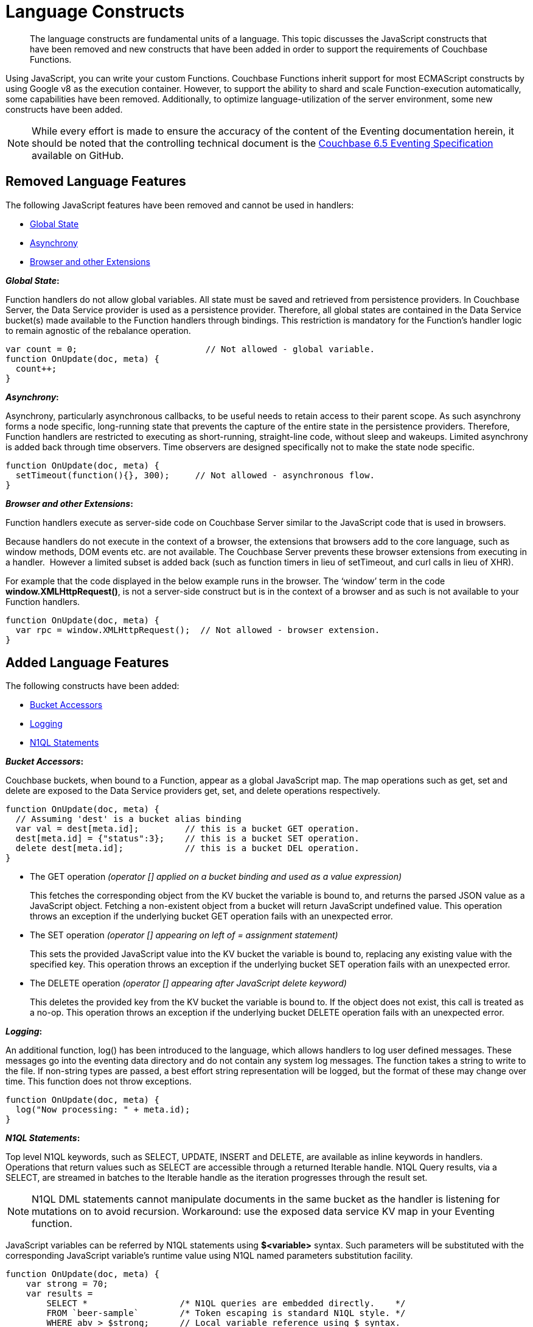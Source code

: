= Language Constructs
:page-edition: Enterprise Edition

[abstract]
The language constructs are fundamental units of a language.
This topic discusses the JavaScript constructs that have been removed and new constructs that have been added in order to support the requirements of Couchbase Functions.

Using JavaScript, you can write your custom Functions.
Couchbase Functions inherit support for most ECMAScript constructs by using Google v8 as the execution container.
However, to support the ability to shard and scale Function-execution automatically, some capabilities have been removed.
Additionally, to optimize language-utilization of the server environment, some new constructs have been added.

NOTE: While every effort is made to ensure the accuracy of the content of the Eventing documentation herein, it should be noted that the controlling technical document is the https://github.com/couchbase/eventing/blob/master/docs/specification-65.pdf[Couchbase 6.5 Eventing Specification] available on GitHub.

[#removed-lang-features]
== Removed Language Features

The following JavaScript features have been removed and cannot be used in handlers:

* <<global_state,Global State>>
* <<asynchrony,Asynchrony>>
* <<browser_extensions,Browser and other Extensions>>

[#global_state]
*_Global State_:*

Function handlers do not allow global variables. All state must be saved and retrieved from persistence providers. In Couchbase Server, the Data Service provider is used as a persistence provider. Therefore, all global states are contained in the Data Service bucket(s) made available to the Function handlers through bindings. This restriction is mandatory for the Function's handler logic to remain agnostic of the rebalance operation.

[source,javascript]
----
var count = 0;                         // Not allowed - global variable.
function OnUpdate(doc, meta) {
  count++;
}
----

[#asynchrony]
*_Asynchrony_:*

Asynchrony, particularly asynchronous callbacks, to be useful needs to retain access to their parent scope. As such asynchrony forms a node specific, long-running state that prevents the capture of the entire state in the persistence providers. Therefore, Function handlers are restricted to executing as short-running, straight-line code, without sleep and wakeups. Limited asynchrony is added back through time observers. Time observers are designed specifically not to make the state node specific.

[source,javascript]
----
function OnUpdate(doc, meta) {
  setTimeout(function(){}, 300);     // Not allowed - asynchronous flow.
}
----

[#browser_extensions]
*_Browser and other Extensions_:*

Function handlers execute as server-side code on Couchbase Server similar to the JavaScript code that is used in browsers.

Because handlers do not execute in the context of a browser, the extensions that browsers add to the core language, such as window methods, DOM events etc. are not available. The Couchbase Server prevents these browser extensions from executing in a handler.  However a limited subset is added back (such as function timers in lieu of setTimeout, and curl calls in lieu of XHR).

For example that the code displayed in the below example runs in the browser. The ‘window’ term in the code *window.XMLHttpRequest()*, is not a server-side construct but is in the context of a browser and as such is not available to your Function handlers.

[source,javascript]
----
function OnUpdate(doc, meta) {
  var rpc = window.XMLHttpRequest();  // Not allowed - browser extension.
}
----

[#added-lang-features]
== Added Language Features

The following constructs have been added:

* <<bucket_accessors,Bucket Accessors>>
* <<logging,Logging>>
* <<n1ql_statements,N1QL Statements>>

[#bucket_accessors]
*_Bucket Accessors_:*

Couchbase buckets, when bound to a Function, appear as a global JavaScript map.
The map operations such as get, set and delete are exposed to the Data Service providers get, set, and delete operations respectively.

[source,javascript]
----
function OnUpdate(doc, meta) {
  // Assuming 'dest' is a bucket alias binding
  var val = dest[meta.id];         // this is a bucket GET operation.
  dest[meta.id] = {"status":3};    // this is a bucket SET operation.
  delete dest[meta.id];            // this is a bucket DEL operation.
}
----

* The GET operation _(operator [] applied on a bucket binding and used as a value expression)_
+
This fetches the corresponding object from the KV bucket the variable is bound to, and returns the parsed JSON value as a JavaScript object. Fetching a non-existent object from a bucket will return JavaScript undefined value. This operation throws an exception if the underlying bucket GET operation fails with an unexpected error.

* The SET operation _(operator [] appearing on left of = assignment statement)_
+
This sets the provided JavaScript value into the KV bucket the variable is bound to, replacing any existing value with the specified key. This operation throws an exception if the underlying bucket SET operation fails with an unexpected error.

* The DELETE operation _(operator [] appearing after JavaScript delete keyword)_
+
This deletes the provided key from the KV bucket the variable is bound to. If the object does not exist, this call is treated as a no-op. This operation throws an exception if the underlying bucket DELETE operation fails with an unexpected error.


[#logging]
*_Logging_:*

An additional function, log() has been introduced to the language, which allows handlers to log user defined messages. These messages go into the eventing data directory and do not contain any system log messages. The function takes a string to write to the file. If non-string types are passed, a best effort string representation will be logged, but the format of these may change over time. This function does not throw exceptions.

[source,javascript]
----
function OnUpdate(doc, meta) {
  log("Now processing: " + meta.id);
}
----

[#n1ql_statements]
*_N1QL Statements_:*

Top level N1QL keywords, such as SELECT, UPDATE, INSERT and DELETE, are available as inline keywords in handlers. Operations that return values such as SELECT are accessible through a returned Iterable handle. N1QL Query results, via a SELECT, are streamed in batches to the Iterable handle as the iteration progresses through the result set.

NOTE: N1QL DML statements cannot manipulate documents in the same bucket as the handler is listening for mutations on to avoid recursion. Workaround: use the exposed data service KV map in your Eventing function.

JavaScript variables can be referred by N1QL statements using *$<variable>* syntax. Such parameters will be substituted with the corresponding JavaScript variable's runtime value using N1QL named parameters substitution facility.

[source,javascript]
----
function OnUpdate(doc, meta) {
    var strong = 70;
    var results =
        SELECT *                  /* N1QL queries are embedded directly.    */
        FROM `beer-sample`        /* Token escaping is standard N1QL style. */
        WHERE abv > $strong;      // Local variable reference using $ syntax.
    for (var beer of results) {   // Stream results using 'for' iterator.
        log(beer);
        break;
    }
    results.close();              // End the query and free resources held
}
----

The call starts the query and returns a JavaScript Iterable object representing the result set of the query. The query is streamed in batches as the iteration proceeds. The returned handle can be iterated using any standard JavaScript mechanism including _for...of_ loops.

In multiline N1QL statements (as above) you cannot use single line [.var]`// end of line comments like this` +
prior to the terminating semicolon as it will cause a syntax error in the transpilation of the N1QL statement, however multiline [.var]`/* comments like this */` are allowed.

The iterator is an input iterator (elements are read-only). The keyword _this_ cannot be used in the body of the iterator. The variables created inside the iterator are local to the iterator.

The returned handle must be closed using the [.var]`close()` method defined on it, which stops the underlying N1QL query and releases associated resources.

NOTE: When a handler completes for a given mutation and exits all resources will be freed even if you omit the [.var]`close()` statement for your result set(s). However in some complex use cases such as nested N1QL lookups a failure to explicitly call [.var]`close()` after each result set is no longer needed can tie up an excessive amount of N1QL resources and lead to poor performance.

All three operations, i.e., the N1QL statement, iterating over the result set, and closing the Iterable handle can throw exceptions if unexpected error arises from the underlying N1QL query.

As N1QL is not syntactically part of the JavaScript language, the handler code is transpiled to identify valid N1QL statements which are then converted to a standard JavaScript function call that returns an Iterable object with addition of a [.var]`close()` method.

You must use [.var]`$<variable>`, as per N1QL specification, to use a JavaScript variable in the query statement.
The object expressions for substitution are not supported and therefore you cannot use the [.param]`meta.id` expression in the query statement.

Instead of [.param]`meta.id` expression, you can use `var id = meta.id` in an N1QL query.

* Invalid N1QL Statement
+
[source, N1QL]
----
DELETE FROM `transactions` WHERE username = $meta.id;
----

* Valid N1QL Statement
+
[source, N1QL]
----
var id = meta.id;
DELETE FROM `transactions` WHERE username = $id;
----

When you use a N1QL query inside a Function handler, remember to use an escaped identifier for bucket names with special characters
(+++`+++[.param]`bucket-name`+++`+++).
Escaped identifiers are surrounded by backticks and support all identifiers in JSON

For example:

* If the bucket name is [.param]`beer-sample`, then use the N1QL query such as:
+
[source, N1QL]
----
SELECT * FROM `beer-sample` WHERE type...
----

* If bucket name is [.param]`beersample`, then use the N1QL query such as:
+
[source, N1QL]
----
SELECT * FROM beersample WHERE type ...
----

[#build-in-functions]
== Built-in Functions

The following built in functions have been added:

* <<n1ql_call,The N1QL() function call>>
* <<crc64_call,The crc64() function call>>


[#n1ql_call]
*_The N1QL() function call_:*

The _N1QL()_ function call  is documented below for reference purposes but should not used directly as doing so would bypass the various semantic and syntactic checks of the transpiler (notably: recursive mutation checks will no longer function, and the statement will need to manual escaping of all N1QL special sequences and keywords).

NOTE: In addition the _N1qlQuery()_ is now deprecated and has been replaced with the _N1QL()_ call which has a different parameter format.

* _statement_
+
This is the identified N1QL statement. This will be passed to N1QL via SDK to run as a prepared statement. All referenced JS variables in the statement (using the $var notation) will be treated by N1QL as named parameters.

* _params_
+
This can be either a JavaScript array (for positional parameters) or a JavaScript map. When the N1QL statement utilizes positional parameters (i.e., $1, $2 ...), then params is expected to be a JavaScript array corresponding to the values to be bound to these positional parameters. When the N1QL statement utilizes named parameters (i.e., $name), then params is expected to be a JavaScript map object providing the name-value pairs corresponding to the variables used by the N1QL statement. Positional and named value parameters cannot be mixed.
+
_iterator using a positional params array_
+
[source,javascript]
----
    // Using `travel-sample` demonstrate positional params.
    // a) Positional param 1 is field 'iata' from the input doc
    // b) Positional param 2 from a Handler variable: max_dist
    // c) Will also prepare the statement for better performance
    
    var max_dist = 120;
    var results = N1QL(
        "SELECT COUNT(*) AS cnt " +
        "FROM `travel-sample` WHERE type = \"route\" " +
        "AND airline = $1 AND distance <= $2",
        [doc.iata,max_dist], 
        { 'isPrepared': true }
    );
----
+
_iterator using a named params object_
+
[source,javascript]
----
    // Using `travel-sample` demonstrate named params.
    // a) Named param 1 '$mytype' is a hardcode
    // b) Named param 2 '$myairline' is field 'iata' from the input doc
    // c) Named param 3 '$mydistance' if from a Handler variable max_dist
    // d) Set the consistancy in the options to none
    
    var max_dist = 120;
    var results = N1QL("SELECT COUNT(*) AS cnt " +
        "FROM `travel-sample` WHERE type = $mytype " +
        "AND airline = $myairline AND distance <= $mydistance",
        { '$mytype': 'route', '$mydistance': max_dist, '$myairline': doc.iata },         
        { 'consistency': 'none' }
    );
----

* _options_
+
This is a JSON object having various query runtime options as keys. Currently, the following settings are recognized:

** _isPrepared_
+
This controls the if statement will be prepared. Normally, this defaults to _false_ but can be set on a per statement basis to _true_ for any N1QL query that needs increased performance.

** _consistency_
+
This controls the consistency level for the statement. Normally, this defaults to the consistency level specified in the overall handler settings but can be set on a per statement basis. The valid values are "none" and "request".

* _return value (handle)_
+
The call returns a JavaScript Iterable object representing the result set of the query. The query is streamed in batches as the iteration proceeds. The returned handle can be iterated using any standard JavaScript mechanism including for...of loops.

** _close() Method on handle object (return value)_
+
This releases the resources held by the N1QL query. If the query is still streaming results, the query is cancelled.

* _Exceptions Thrown_
+
The N1QL() function throws an exception if the underlying N1QL query fails to parse or start executing. The returned Iterable handler throws an exception if the underlying N1QL query fails after starting. The close() method on the iterable handle can throw an exception if underlying N1QL query cancellation encounters an unexpected error.


[#crc64_call]
*_The crc64() function call_:*

_crc64()_: This function calculates the CRC64 hash of an object using the ISO polynomial. The function
takes one parameter, the object to checksum, and this can be any JavaScript object that can be
encoded to JSON. The hash is returned as a string (because JavaScript numeric types offers only
53-bit precision). Note that the hash is sensitive to ordering of parameters in case of map
objects.

[source,javascript]
----
function OnUpdate(doc, meta) {
    var crc_str = crc64(doc);
    /// code here ...
}
----

The *crc64* function can be useful in cases like suppressing a duplicate mutation from the Sync Gateway (SG), when both the Sync Gateway & Eventing are leveraging the same bucket. Basically, Sync Gateway updates metadata of the document within the bucket, which in turn generates an event for Eventing to process. Eventing can't differentiate between events from Sync Gateway and other events (doc updates via SDK, N1QL, and others).  A workaround to this double mutation issue is possible via the *crc64()* function.

[source,javascript]
----
function OnUpdate(doc, meta) {
    // Ignore documents created by Sync Gateway
    if(meta.id.startsWith("_sync") == true) return;

    // Ignore documents whose body has not changed since we last saw it
    var prev_crc = checksum_bucket[meta.id];
    var curr_crc = crc64(doc);
    if (prev_crc === curr_crc) return;
    checksum_bucket[meta.id] = curr_crc;

   // Business logic goes in here
}
----
Note that if multiple Eventing functions (or handlers) share the same Sync Gateway crc64() checksum documents, real mutations will be suppressed and missed. In this use case make the checksum documents unique to each handler, i.e. checksum_bucket["handler1:" + meta.id], checksum_bucket["handler2:" + meta.id], etc.

[#handler-signatures]
== Handler Signatures

Eventing Service or framework calls the following JavaScript functions as entry points to the handler.

* <<onupdate_handler,OnUpdate Handler>>
* <<ondelete_handler,OnDelete Handler>>

[#onupdate_handler]
*_OnUpdate Handler_:*

This handler gets called when a document is created or modified, e.g. Insert/Update. The handler listens to mutations (the creation or modification of documents) in the associated source Bucket.

In this handler the following limitations exist, both limitations arise due to KV engine design choices and may be revisited in the future:

* If a document is modified several times in a short duration, the calls may be coalesced into a single event due to deduplication.
* It is not possible to distinguish between a Create and an Update operation.

A sample OnUpdate handler is displayed below:

[source,javascript]
----
function OnUpdate(doc, meta) {
  if (doc.type === 'order' && doc.value > 5000) {
    // ‘phonverify’ is a bucket alias that is specified as a Bucket binding.
    phoneverify[meta.id] = doc.customer;
  }
}
----


[#ondelete_handler]
*_OnDelete Handler_:*

This handler gets called when a document is deleted or removed due to an expiry.
The handler listens to mutations (deletions or expirations) in the associated source Bucket.  As of release 6.6.0 it is now possible to determine if the document was deleted or expired. This is accomplished via the optional argument "options" -- a JavaScript map object with a boolean entry named 'expired'.

In this handler the following limitation exists. This limitation arises due to KV engine design choices and may be revisited in the future:

* It is not possible to distinguish if the document was removed is a Delete operation or removed as a result of a document expiration.

A sample OnDelete handler is displayed below:

[source,javascript]
----
function OnDelete(meta,options) {
    if (options.expired) log("Document expired", meta.id);
    var addr = meta.id;
    var res = SELECT id from orders WHERE shipaddr = $addr;
    for (var id of res) {
        log("Address invalidated for pending order: " + id);
    }
}
----

Note that the pre-6.6.0 argument syntax is still fully supported, but you will not be able to differentiate deletion from expiration.

[source,javascript]
----
function OnDelete(meta) {
    log("Document deleted or expired", meta.id);
}
----

== Reserved Words

Reserved words are words that cannot be used in a handler as a variable name, function name, or as a property in the Function handler code. The following table lists the reserved words that you must refrain from using as they are used by the transpiler to integrate Couchbase's query language, N1QL with Eventing.

|===
4+| N1QL Keywords

| ALTER
| EXECUTE
| MERGE
| UPDATE

| BUILD
| EXPLAIN
| PREPARE
| UPSERT

| CREATE
| GRANT
| RENAME
|

| DELETE
| INFER
| REVOKE
|

| DROP
| INSERT
| SELECT
|
|===

*What Happens If You Use a Reserved Word?*

Let's say you try to create a new Function handler code using a reserved word for variable names, for function names, and as a property bindings value. All three cases generate a deployment error.

Reserved words as a variable name:

[source,javascript]
----
function get_numip_first_3_octets(ip) {
    var grant = 0;
    if (ip) {
        var parts = ip.split('.');
    }
}
----

Reserved words as a function name:

[source,javascript]
----
function grant(ip) {
    var return_val = 0;
    if (ip) {
        var parts = ip.split('.');
    }
}
----

During the Function deployment step, when the system validates the handler code, it displays an error message such as the following:
+
[.out]`Sample Error Message - Deployment failed: Syntax error (<line and column numbers>) - grant is a reserved name in N1QLJs`

Reserved words as a property bindings value

image::reserved-words-6_5.png[,642]
